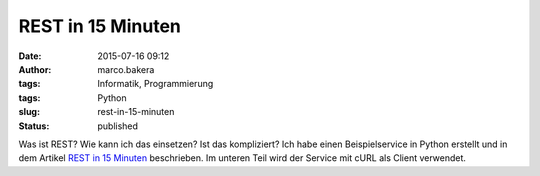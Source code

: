 REST in 15 Minuten
##################
:date: 2015-07-16 09:12
:author: marco.bakera
:tags: Informatik, Programmierung
:tags: Python
:slug: rest-in-15-minuten
:status: published

Was ist REST? Wie kann ich das einsetzen? Ist das kompliziert? Ich habe
einen Beispielservice in Python erstellt und in dem Artikel `REST in 15
Minuten <https://www.bakera.de/dokuwiki/doku.php/schule/rest_in_15_minuten>`__
beschrieben. Im unteren Teil wird der Service mit cURL als Client
verwendet.
